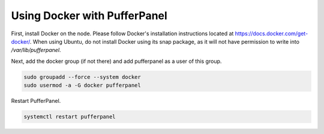 Using Docker with PufferPanel
=============================

First, install Docker on the node. Please follow Docker's installation instructions located at https://docs.docker.com/get-docker/. When using Ubuntu, do not install Docker using its snap package, as it will not have permission to write into `/var/lib/pufferpanel`. 

Next, add the docker group (if not there) and add pufferpanel as a user of this group.

.. code::

   sudo groupadd --force --system docker
   sudo usermod -a -G docker pufferpanel

Restart PufferPanel.

.. code::

   systemctl restart pufferpanel

